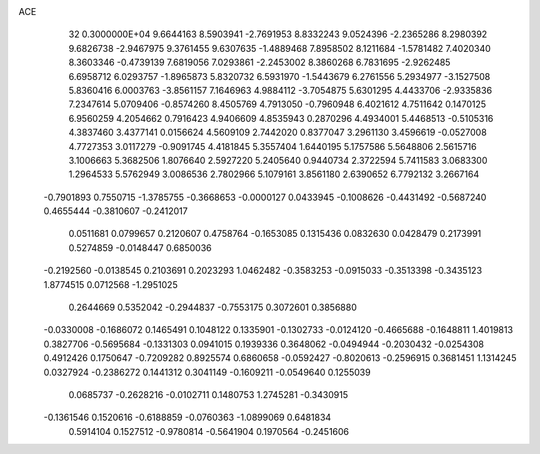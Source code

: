 ACE                                                                             
   32  0.3000000E+04
   9.6644163   8.5903941  -2.7691953   8.8332243   9.0524396  -2.2365286
   8.2980392   9.6826738  -2.9467975   9.3761455   9.6307635  -1.4889468
   7.8958502   8.1211684  -1.5781482   7.4020340   8.3603346  -0.4739139
   7.6819056   7.0293861  -2.2453002   8.3860268   6.7831695  -2.9262485
   6.6958712   6.0293757  -1.8965873   5.8320732   6.5931970  -1.5443679
   6.2761556   5.2934977  -3.1527508   5.8360416   6.0003763  -3.8561157
   7.1646963   4.9884112  -3.7054875   5.6301295   4.4433706  -2.9335836
   7.2347614   5.0709406  -0.8574260   8.4505769   4.7913050  -0.7960948
   6.4021612   4.7511642   0.1470125   6.9560259   4.2054662   0.7916423
   4.9406609   4.8535943   0.2870296   4.4934001   5.4468513  -0.5105316
   4.3837460   3.4377141   0.0156624   4.5609109   2.7442020   0.8377047
   3.2961130   3.4596619  -0.0527008   4.7727353   3.0117279  -0.9091745
   4.4181845   5.3557404   1.6440195   5.1757586   5.5648806   2.5615716
   3.1006663   5.3682506   1.8076640   2.5927220   5.2405640   0.9440734
   2.3722594   5.7411583   3.0683300   1.2964533   5.5762949   3.0086536
   2.7802966   5.1079161   3.8561180   2.6390652   6.7792132   3.2667164
  -0.7901893   0.7550715  -1.3785755  -0.3668653  -0.0000127   0.0433945
  -0.1008626  -0.4431492  -0.5687240   0.4655444  -0.3810607  -0.2412017
   0.0511681   0.0799657   0.2120607   0.4758764  -0.1653085   0.1315436
   0.0832630   0.0428479   0.2173991   0.5274859  -0.0148447   0.6850036
  -0.2192560  -0.0138545   0.2103691   0.2023293   1.0462482  -0.3583253
  -0.0915033  -0.3513398  -0.3435123   1.8774515   0.0712568  -1.2951025
   0.2644669   0.5352042  -0.2944837  -0.7553175   0.3072601   0.3856880
  -0.0330008  -0.1686072   0.1465491   0.1048122   0.1335901  -0.1302733
  -0.0124120  -0.4665688  -0.1648811   1.4019813   0.3827706  -0.5695684
  -0.1331303   0.0941015   0.1939336   0.3648062  -0.0494944  -0.2030432
  -0.0254308   0.4912426   0.1750647  -0.7209282   0.8925574   0.6860658
  -0.0592427  -0.8020613  -0.2596915   0.3681451   1.1314245   0.0327924
  -0.2386272   0.1441312   0.3041149  -0.1609211  -0.0549640   0.1255039
   0.0685737  -0.2628216  -0.0102711   0.1480753   1.2745281  -0.3430915
  -0.1361546   0.1520616  -0.6188859  -0.0760363  -1.0899069   0.6481834
   0.5914104   0.1527512  -0.9780814  -0.5641904   0.1970564  -0.2451606
